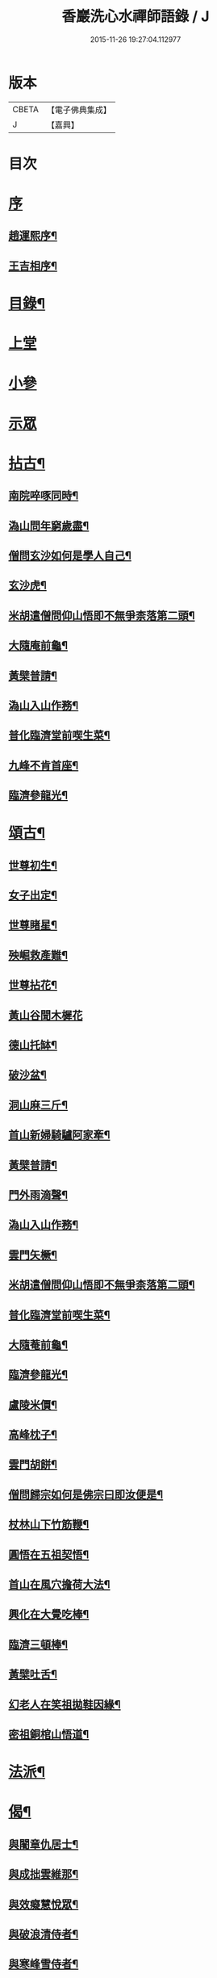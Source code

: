 #+TITLE: 香巖洗心水禪師語錄 / J
#+DATE: 2015-11-26 19:27:04.112977
* 版本
 |     CBETA|【電子佛典集成】|
 |         J|【嘉興】    |

* 目次
* [[file:KR6q0572_001.txt::001-0713a1][序]]
** [[file:KR6q0572_001.txt::001-0713a2][趙運熙序¶]]
** [[file:KR6q0572_001.txt::001-0713a22][王吉相序¶]]
* [[file:KR6q0572_001.txt::0713c25][目錄¶]]
* [[file:KR6q0572_001.txt::0714b3][上堂]]
* [[file:KR6q0572_001.txt::0715c26][小參]]
* [[file:KR6q0572_001.txt::0716a24][示眾]]
* [[file:KR6q0572_001.txt::0716b4][拈古¶]]
** [[file:KR6q0572_001.txt::0716b5][南院啐啄同時¶]]
** [[file:KR6q0572_001.txt::0716b9][溈山問年窮歲盡¶]]
** [[file:KR6q0572_001.txt::0716b13][僧問玄沙如何是學人自己¶]]
** [[file:KR6q0572_001.txt::0716b16][玄沙虎¶]]
** [[file:KR6q0572_001.txt::0716b20][米胡遣僧問仰山悟即不無爭柰落第二頭¶]]
** [[file:KR6q0572_001.txt::0716b23][大隨庵前龜¶]]
** [[file:KR6q0572_001.txt::0716b27][黃檗普請¶]]
** [[file:KR6q0572_001.txt::0716c2][溈山入山作務¶]]
** [[file:KR6q0572_001.txt::0716c5][普化臨濟堂前喫生菜¶]]
** [[file:KR6q0572_001.txt::0716c8][九峰不肯首座¶]]
** [[file:KR6q0572_001.txt::0716c11][臨濟參龍光¶]]
* [[file:KR6q0572_001.txt::0716c15][頌古¶]]
** [[file:KR6q0572_001.txt::0716c16][世尊初生¶]]
** [[file:KR6q0572_001.txt::0716c19][女子出定¶]]
** [[file:KR6q0572_001.txt::0716c22][世尊睹星¶]]
** [[file:KR6q0572_001.txt::0716c25][殃崛救產難¶]]
** [[file:KR6q0572_001.txt::0716c28][世尊拈花¶]]
** [[file:KR6q0572_001.txt::0716c30][黃山谷聞木樨花]]
** [[file:KR6q0572_001.txt::0717a4][德山托缽¶]]
** [[file:KR6q0572_001.txt::0717a6][破沙盆¶]]
** [[file:KR6q0572_001.txt::0717a8][洞山麻三斤¶]]
** [[file:KR6q0572_001.txt::0717a11][首山新婦騎驢阿家牽¶]]
** [[file:KR6q0572_001.txt::0717a14][黃檗普請¶]]
** [[file:KR6q0572_001.txt::0717a17][門外雨滴聲¶]]
** [[file:KR6q0572_001.txt::0717a19][溈山入山作務¶]]
** [[file:KR6q0572_001.txt::0717a22][雲門矢橛¶]]
** [[file:KR6q0572_001.txt::0717a25][米胡遣僧問仰山悟即不無爭柰落第二頭¶]]
** [[file:KR6q0572_001.txt::0717a28][普化臨濟堂前喫生菜¶]]
** [[file:KR6q0572_001.txt::0717a30][大隨菴前龜¶]]
** [[file:KR6q0572_001.txt::0717b3][臨濟參龍光¶]]
** [[file:KR6q0572_001.txt::0717b6][盧陵米價¶]]
** [[file:KR6q0572_001.txt::0717b8][高峰枕子¶]]
** [[file:KR6q0572_001.txt::0717b10][雲門胡餅¶]]
** [[file:KR6q0572_001.txt::0717b12][僧問歸宗如何是佛宗曰即汝便是¶]]
** [[file:KR6q0572_001.txt::0717b15][杖林山下竹筋鞭¶]]
** [[file:KR6q0572_001.txt::0717b18][圓悟在五祖契悟¶]]
** [[file:KR6q0572_001.txt::0717b20][首山在風穴擔荷大法¶]]
** [[file:KR6q0572_001.txt::0717b23][興化在大覺吃棒¶]]
** [[file:KR6q0572_001.txt::0717b26][臨濟三頓棒¶]]
** [[file:KR6q0572_001.txt::0717b29][黃檗吐舌¶]]
** [[file:KR6q0572_001.txt::0717c2][幻老人在笑祖拋鞋因緣¶]]
** [[file:KR6q0572_001.txt::0717c4][密祖銅棺山悟道¶]]
* [[file:KR6q0572_001.txt::0717c6][法派¶]]
* [[file:KR6q0572_001.txt::0717c8][偈¶]]
** [[file:KR6q0572_001.txt::0717c9][與闍章仇居士¶]]
** [[file:KR6q0572_001.txt::0717c11][與成拙雲維那¶]]
** [[file:KR6q0572_001.txt::0717c14][與效癡慧悅眾¶]]
** [[file:KR6q0572_001.txt::0717c17][與破浪清侍者¶]]
** [[file:KR6q0572_001.txt::0717c20][與寒峰雪侍者¶]]
** [[file:KR6q0572_001.txt::0717c23][示清虛李道人¶]]
** [[file:KR6q0572_001.txt::0717c26][示省拙禪人¶]]
** [[file:KR6q0572_001.txt::0717c29][示內閣德護法¶]]
** [[file:KR6q0572_001.txt::0717c30][示玉台朱居士]]
** [[file:KR6q0572_001.txt::0718a3][示寧還孔居士¶]]
** [[file:KR6q0572_001.txt::0718a5][示巨卿韓居士¶]]
** [[file:KR6q0572_001.txt::0718a7][示真一劉文學¶]]
** [[file:KR6q0572_001.txt::0718a10][示德山楊居士¶]]
** [[file:KR6q0572_001.txt::0718a13][示永禎李居士¶]]
** [[file:KR6q0572_001.txt::0718a16][示斑若馬相公¶]]
** [[file:KR6q0572_001.txt::0718a19][示童生龐瑞芝¶]]
** [[file:KR6q0572_001.txt::0718a22][示定宇楊文學¶]]
** [[file:KR6q0572_001.txt::0718a25][示次君楊居士¶]]
** [[file:KR6q0572_001.txt::0718a28][示騰還馬居士¶]]
** [[file:KR6q0572_001.txt::0718a30][示子貞仇居士]]
** [[file:KR6q0572_001.txt::0718b4][示文煥張道人¶]]
** [[file:KR6q0572_001.txt::0718b7][次普明禪師牧牛頌韻¶]]
*** [[file:KR6q0572_001.txt::0718b8][未牧¶]]
*** [[file:KR6q0572_001.txt::0718b11][初調¶]]
*** [[file:KR6q0572_001.txt::0718b14][受制¶]]
*** [[file:KR6q0572_001.txt::0718b17][迴首¶]]
*** [[file:KR6q0572_001.txt::0718b20][馴伏¶]]
*** [[file:KR6q0572_001.txt::0718b23][無礙¶]]
*** [[file:KR6q0572_001.txt::0718b26][任運¶]]
*** [[file:KR6q0572_001.txt::0718b29][相忘¶]]
*** [[file:KR6q0572_001.txt::0718c2][獨照¶]]
*** [[file:KR6q0572_001.txt::0718c5][雙泯¶]]
*** [[file:KR6q0572_001.txt::0718c8][山居¶]]
* [[file:KR6q0572_002.txt::002-0719b4][雜詠¶]]
** [[file:KR6q0572_002.txt::002-0719b5][遊山¶]]
** [[file:KR6q0572_002.txt::002-0719b9][仲冬詠雪¶]]
** [[file:KR6q0572_002.txt::002-0719b13][石空緇素求鼓琴以偈卻之¶]]
** [[file:KR6q0572_002.txt::002-0719b17][春日久雨¶]]
** [[file:KR6q0572_002.txt::002-0719b21][次宋明府扇頭韻¶]]
** [[file:KR6q0572_002.txt::002-0719b25][懷良才王文學¶]]
** [[file:KR6q0572_002.txt::002-0719b29][次彬穆大士春日詠雪¶]]
** [[file:KR6q0572_002.txt::0719c2][題羅漢柏¶]]
** [[file:KR6q0572_002.txt::0719c5][水月空華¶]]
** [[file:KR6q0572_002.txt::0719c8][元宵有感¶]]
** [[file:KR6q0572_002.txt::0719c11][送大璞禪人行腳¶]]
** [[file:KR6q0572_002.txt::0719c13][王孝廉求開示無位真人偈以寄之¶]]
** [[file:KR6q0572_002.txt::0719c15][送無參大士住山¶]]
** [[file:KR6q0572_002.txt::0719c18][學正王公討語錄看¶]]
** [[file:KR6q0572_002.txt::0719c21][贈耆延師供長燈¶]]
** [[file:KR6q0572_002.txt::0719c24][韓居士承認送書多日不來以此速之¶]]
** [[file:KR6q0572_002.txt::0719c27][次一拙姚居士韻¶]]
** [[file:KR6q0572_002.txt::0719c30][長安李文學使人山中索句遂寄¶]]
** [[file:KR6q0572_002.txt::0720a3][因事示文齋王居士¶]]
** [[file:KR6q0572_002.txt::0720a6][送王老相公應試¶]]
** [[file:KR6q0572_002.txt::0720a9][與友登文塔口占¶]]
** [[file:KR6q0572_002.txt::0720a12][夏日與友閒吟¶]]
** [[file:KR6q0572_002.txt::0720a15][與同參抱璞¶]]
** [[file:KR6q0572_002.txt::0720a18][冬夜閒吟¶]]
** [[file:KR6q0572_002.txt::0720a21][因事有感¶]]
** [[file:KR6q0572_002.txt::0720a24][夏月過拳菴贈清淨禪人¶]]
** [[file:KR6q0572_002.txt::0720a27][寄方外友孟孝廉¶]]
** [[file:KR6q0572_002.txt::0720a30][春夜圍爐¶]]
** [[file:KR6q0572_002.txt::0720b3][冬日慶協臺許公壽¶]]
** [[file:KR6q0572_002.txt::0720b6][秋夜對月看經¶]]
** [[file:KR6q0572_002.txt::0720b9][秋日閒吟¶]]
* [[file:KR6q0572_002.txt::0720b12][贊¶]]
** [[file:KR6q0572_002.txt::0720b13][自在觀音¶]]
** [[file:KR6q0572_002.txt::0720b17][廣東會翁尊宿¶]]
** [[file:KR6q0572_002.txt::0720b22][題了凡比丘尼¶]]
** [[file:KR6q0572_002.txt::0720b26][自讚¶]]
* [[file:KR6q0572_002.txt::0720b30][機緣]]
* [[file:KR6q0572_002.txt::0720c27][佛事¶]]
** [[file:KR6q0572_002.txt::0720c28][至嘉興府敕賜龍藏楞嚴禪寺為法叔澹崖老和尚設供¶]]
** [[file:KR6q0572_002.txt::0721a6][為天童密祖設供¶]]
** [[file:KR6q0572_002.txt::0721a11][為正覺潤光剃度師翁設供¶]]
** [[file:KR6q0572_002.txt::0721a16][為海寶洪源得戒和尚設供¶]]
** [[file:KR6q0572_002.txt::0721a22][為山主馬公對靈小參¶]]
** [[file:KR6q0572_002.txt::0721a30][掃湖廣白雲象林老和尚塔]]
* [[file:KR6q0572_002.txt::0721b7][書問¶]]
** [[file:KR6q0572_002.txt::0721b8][與友人¶]]
** [[file:KR6q0572_002.txt::0722a8][復石門崔學正¶]]
** [[file:KR6q0572_002.txt::0722a27][復友¶]]
* [[file:KR6q0572_002.txt::0723a30][行實]]
* [[file:KR6q0572_002.txt::0724a17][附創修瑞巖洞碑記¶]]
* [[file:KR6q0572_002.txt::0724b30][初晤洗心禪師訪記¶]]
* [[file:KR6q0572_002.txt::0725a12][後跋¶]]
* 卷
** [[file:KR6q0572_001.txt][香巖洗心水禪師語錄 1]]
** [[file:KR6q0572_002.txt][香巖洗心水禪師語錄 2]]
